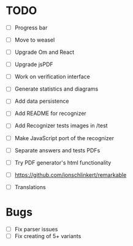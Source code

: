 * TODO

- [ ] Progress bar
- [ ] Move to weasel
- [ ] Upgrade Om and React
- [ ] Upgrade jsPDF
- [ ] Work on verification interface
- [ ] Generate statistics and diagrams
- [ ] Add data persistence

- [ ] Add README for recognizer
- [ ] Add Recognizer tests images in /test
- [ ] Make JavaScript port of the recognizer

- [ ] Separate answers and tests PDFs
- [ ] Try PDF generator's html functionality
- [ ] https://github.com/jonschlinkert/remarkable

- [ ] Translations

* Bugs

- [ ] Fix parser issues
- [ ] Fix creating of 5+ variants
